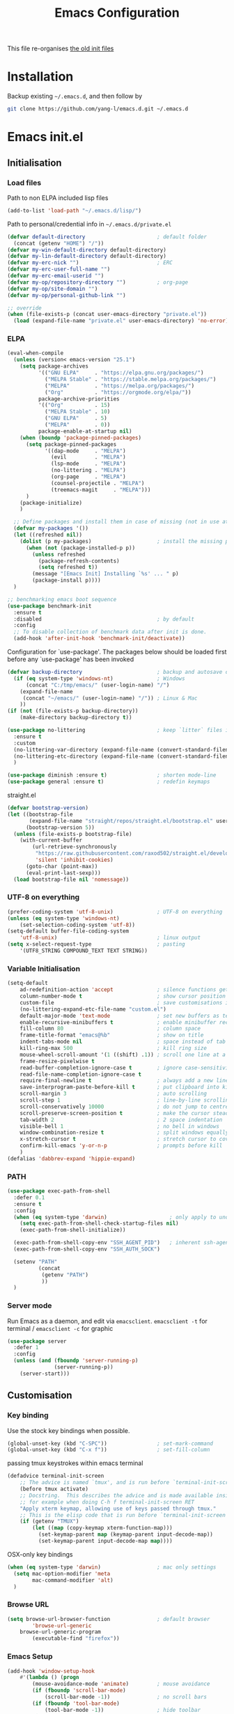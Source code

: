 #+TITLE: Emacs Configuration
#+OPTIONS: toc:2 num:nil

This file re-organises [[https://github.com/yang-l/configurations][the old init files]]

* Installation

Backup existing =~/.emacs.d=, and then follow by

#+BEGIN_SRC bash
git clone https://github.com/yang-l/emacs.d.git ~/.emacs.d
#+END_SRC

* Emacs init.el

** Initialisation

*** Load files

Path to non ELPA included lisp files
#+BEGIN_SRC emacs-lisp
(add-to-list 'load-path "~/.emacs.d/lisp/")
#+END_SRC

Path to personal/credential info in =~/.emacs.d/private.el=
#+BEGIN_SRC emacs-lisp
(defvar default-directory                       ; default folder
  (concat (getenv "HOME") "/"))
(defvar my-win-default-directory default-directory)
(defvar my-lin-default-directory default-directory)
(defvar my-erc-nick "")                         ; ERC
(defvar my-erc-user-full-name "")
(defvar my-erc-email-userid "")
(defvar my-op/repository-directory "")          ; org-page
(defvar my-op/site-domain "")
(defvar my-op/personal-github-link "")

;; override
(when (file-exists-p (concat user-emacs-directory "private.el"))
  (load (expand-file-name "private.el" user-emacs-directory) 'no-error))
#+END_SRC

*** ELPA

#+BEGIN_SRC emacs-lisp
(eval-when-compile
  (unless (version< emacs-version "25.1")
    (setq package-archives
          '(("GNU ELPA"     . "https://elpa.gnu.org/packages/")
            ("MELPA Stable" . "https://stable.melpa.org/packages/")
            ("MELPA"        . "https://melpa.org/packages/")
            ("Org"          . "https://orgmode.org/elpa/"))
          package-archive-priorities
          '(("Org"          . 15)
            ("MELPA Stable" . 10)
            ("GNU ELPA"     . 5)
            ("MELPA"        . 0))
          package-enable-at-startup nil)
    (when (boundp 'package-pinned-packages)
      (setq package-pinned-packages
            '((dap-mode     . "MELPA")
              (evil         . "MELPA")
              (lsp-mode     . "MELPA")
              (no-littering . "MELPA")
              (org-page     . "MELPA")
              (counsel-projectile . "MELPA")
              (treemacs-magit     . "MELPA")))
      )
    (package-initialize)
    )

  ;; Define packages and install them in case of missing (not in use atm and via use-package)
  (defvar my-packages '())
  (let ((refreshed nil))
    (dolist (p my-packages)                     ; install the missing packages
      (when (not (package-installed-p p))
        (unless refreshed
          (package-refresh-contents)
          (setq refreshed t))
        (message "[Emacs Init] Installing `%s' ... " p)
        (package-install p))))
  )

;; benchmarking emacs boot sequence
(use-package benchmark-init
  :ensure t
  :disabled                                     ; by default
  :config
  ;; To disable collection of benchmark data after init is done.
  (add-hook 'after-init-hook 'benchmark-init/deactivate))
#+END_SRC

Configuration for `use-package'. The packages below should be loaded first before any `use-package' has been invoked

#+BEGIN_SRC emacs-lisp
(defvar backup-directory                        ; backup and autosave directory
  (if (eq system-type 'windows-nt)              ; Windows
      (concat "C:/tmp/emacs/" (user-login-name) "/")
    (expand-file-name
     (concat "~/emacs/" (user-login-name) "/")) ; Linux & Mac
    ))
(if (not (file-exists-p backup-directory))
    (make-directory backup-directory t))

(use-package no-littering                       ; keep `litter` files in one location
  :ensure t
  :custom
  (no-littering-var-directory (expand-file-name (convert-standard-filename "cache/var/") backup-directory))
  (no-littering-etc-directory (expand-file-name (convert-standard-filename "cache/etc/") backup-directory))
  )

(use-package diminish :ensure t)                ; shorten mode-line
(use-package general :ensure t)                 ; redefin keymaps
#+END_SRC

straight.el

#+BEGIN_SRC emacs-lisp
(defvar bootstrap-version)
(let ((bootstrap-file
       (expand-file-name "straight/repos/straight.el/bootstrap.el" user-emacs-directory))
      (bootstrap-version 5))
  (unless (file-exists-p bootstrap-file)
    (with-current-buffer
        (url-retrieve-synchronously
         "https://raw.githubusercontent.com/raxod502/straight.el/develop/install.el"
         'silent 'inhibit-cookies)
      (goto-char (point-max))
      (eval-print-last-sexp)))
  (load bootstrap-file nil 'nomessage))
#+END_SRC

*** UTF-8 on everything

#+BEGIN_SRC emacs-lisp
(prefer-coding-system 'utf-8-unix)              ; UTF-8 on everything
(unless (eq system-type 'windows-nt)
    (set-selection-coding-system 'utf-8))
(setq-default buffer-file-coding-system
    'utf-8-unix)                                ; linux output
(setq x-select-request-type                     ; pasting
    '(UTF8_STRING COMPOUND_TEXT TEXT STRING))
#+END_SRC

*** Variable Initialisation

#+BEGIN_SRC emacs-lisp
(setq-default
    ad-redefinition-action 'accept              ; silence functions getting redefined messages
    column-number-mode t                        ; show cursor position
    custom-file                                 ; save customisations into a sibling file
    (no-littering-expand-etc-file-name "custom.el")
    default-major-mode 'text-mode               ; set new buffers as text files
    enable-recursive-minibuffers t              ; enable minibuffer recursive
    fill-column 80                              ; column space
    frame-title-format "emacs@%b"               ; show on title
    indent-tabs-mode nil                        ; space instead of tab
    kill-ring-max 500                           ; kill ring size
    mouse-wheel-scroll-amount '(1 ((shift) .1)) ; scroll one line at a time
    frame-resize-pixelwise t
    read-buffer-completion-ignore-case t        ; ignore case-sensitivity
    read-file-name-completion-ignore-case t
    require-final-newline t                     ; always add a new line at the end of a file
    save-interprogram-paste-before-kill t       ; put clipboard into killringy
    scroll-margin 3                             ; auto scrolling
    scroll-step 1                               ; line-by-line scrolling
    scroll-conservatively 10000                 ; do not jump to centre point in the window
    scroll-preserve-screen-position t           ; make the cursor steady when scrolling
    tab-width 2                                 ; 2 space indentation
    visible-bell 1                              ; no bell in windows
    window-combination-resize t                 ; split windows equally
    x-stretch-cursor t                          ; stretch cursor to cover wide characters
    confirm-kill-emacs 'y-or-n-p                ; prompts before kill
    )
(defalias 'dabbrev-expand 'hippie-expand)
#+END_SRC

*** PATH

#+BEGIN_SRC emacs-lisp
(use-package exec-path-from-shell
  :defer 0.1
  :ensure t
  :config
  (when (eq system-type 'darwin)                    ; only apply to under OSX graphic and console UI
    (setq exec-path-from-shell-check-startup-files nil)
    (exec-path-from-shell-initialize))

  (exec-path-from-shell-copy-env "SSH_AGENT_PID")   ; inherent ssh-agent from system
  (exec-path-from-shell-copy-env "SSH_AUTH_SOCK")

  (setenv "PATH"
          (concat
           (getenv "PATH")
           ))
  )
#+END_SRC

*** Server mode

Run Emacs as a daemon, and edit via =emacsclient=. =emacsclient -t= for terminal / =emacsclient -c= for graphic

#+BEGIN_SRC emacs-lisp
(use-package server
  :defer 1
  :config
  (unless (and (fboundp 'server-running-p)
               (server-running-p))
    (server-start)))
#+END_SRC

** Customisation

*** Key binding

Use the stock key bindings when possible.

#+BEGIN_SRC emacs-lisp
(global-unset-key (kbd "C-SPC"))                ; set-mark-command
(global-unset-key (kbd "C-x f"))                ; set-fill-column
#+END_SRC

passing tmux keystrokes within emacs terminal

#+BEGIN_SRC emacs-lisp
(defadvice terminal-init-screen
    ;; The advice is named `tmux', and is run before `terminal-init-screen' runs.
    (before tmux activate)
    ;; Docstring.  This describes the advice and is made available inside emacs;
    ;; for example when doing C-h f terminal-init-screen RET
    "Apply xterm keymap, allowing use of keys passed through tmux."
    ;; This is the elisp code that is run before `terminal-init-screen'.
    (if (getenv "TMUX")
        (let ((map (copy-keymap xterm-function-map)))
          (set-keymap-parent map (keymap-parent input-decode-map))
          (set-keymap-parent input-decode-map map))))
#+END_SRC

OSX-only key bindings

#+BEGIN_SRC emacs-lisp
(when (eq system-type 'darwin)                  ; mac only settings
  (setq mac-option-modifier 'meta
        mac-command-modifier 'alt)
  )
#+END_SRC

*** Browse URL

#+BEGIN_SRC emacs-lisp
(setq browse-url-browser-function               ; default browser
        'browse-url-generic
    browse-url-generic-program
        (executable-find "firefox"))
#+END_SRC

*** Emacs Setup

#+BEGIN_SRC emacs-lisp
(add-hook 'window-setup-hook
    #'(lambda () (progn
        (mouse-avoidance-mode 'animate)         ; mouse avoidance
        (if (fboundp 'scroll-bar-mode)
            (scroll-bar-mode -1))               ; no scroll bars
        (if (fboundp 'tool-bar-mode)
            (tool-bar-mode -1))                 ; hide toolbar
        (if (fboundp 'tooltip-mode)
            (tooltip-mode -1))
        (when (fboundp                          ; windmove
            'windmove-default-keybindings)
            (windmove-default-keybindings))
        (setq eval-expression-print-length nil  ; do not truncate output in the echo area
              message-log-max 10000             ; increase number of lines in *Messages*
              use-dialog-box nil)               ; disable usage of dialog box, and in echo area instead
    )))
(dolist
    (hook
     (list
      'term-exec-hook
      ))
  (add-hook hook #'redraw-display))             ; force redraw
(add-hook 'window-setup-hook
          #'(lambda ()
            (toggle-frame-fullscreen)           ; fullscreen
            (toggle-frame-maximized))           ; maximised
          t)
(when (daemonp)                                 ; when calling "emacsclient -c -n" under daemon
  (add-hook 'after-make-frame-functions
            #'(lambda (frame)
              (when (display-graphic-p frame)
                (toggle-frame-fullscreen)       ; fullscreen
                (toggle-frame-maximized)        ; maximised
                ))
            ))
(dolist
    (hook
     (list
      'emacs-startup-hook
      'tty-setup-hook
      ))
  (add-hook hook
            #'(lambda ()
              (progn
                (if (fboundp 'menu-bar-mode)
                    (menu-bar-mode -1))         ; hide menu bar
                ))))
; https://blog.d46.us/advanced-emacs-startup/
(add-hook 'emacs-startup-hook
          #'(lambda ()
            (message "Emacs ready in %s with %d garbage collections."
                     (format "%.2f seconds"
                             (float-time
                              (time-subtract after-init-time before-init-time)))
                     gcs-done)))
; https://www.reddit.com/r/emacs/comments/3kqt6e/2_easy_little_known_steps_to_speed_up_emacs_start/
(run-with-idle-timer 2 nil
 #'(lambda ()
     (setq gc-cons-threshold (* 1024 1024 2))   ; reset GC to a reasonable value
     (message "gc-cons-threshold restored to %S"
              gc-cons-threshold)))
; https://emacs.stackexchange.com/questions/32150/how-to-add-a-timestamp-to-each-entry-in-emacs-messages-buffer
(advice-add 'message :before                    ; add timestamp in *Messages* buffer
            #'(lambda (FORMAT-STRING &rest args)
                "Advice to run before `message' that prepends a timestamp to each message."
                (if message-log-max
                    (let ((deactivate-mark nil)
                          (inhibit-read-only t))
                      (with-current-buffer "*Messages*"
                        (goto-char (point-max))
                        (if (not (bolp))
                            (newline))
                        (insert (format-time-string "[%F %T.%3N %:z] ")))))
                ))
#+END_SRC

*** Folder

**** Default folder

#+BEGIN_SRC emacs-lisp
(setq default-directory
    (if (eq system-type 'windows-nt)
        my-win-default-directory                ; Win
    my-lin-default-directory                    ; Linux
    ))
#+END_SRC

**** Emacs backup folder

#+BEGIN_SRC emacs-lisp
(setq backup-directory-alist `((".*" . ,backup-directory)))
(setq auto-save-list-file-prefix backup-directory)
(setq auto-save-file-name-transforms `((".*" ,backup-directory t)))
(setq make-backup-files t                       ; backup of a file the first time it is saved.
      backup-by-copying t                       ; don't clobber symlinks
      version-control t                         ; version numbers for backup files
      delete-old-versions t                     ; delete excess backup files silently
      delete-by-moving-to-trash t
      kept-old-versions 5                       ; oldest versions to keep when a new numbered backup is made (default: 2)
      kept-new-versions 15                      ; newest versions to keep when a new numbered backup is made (default: 2)
      auto-save-default t                       ; auto-save every buffer that visits a file
      auto-save-timeout 20                      ; number of seconds idle time before auto-save (default: 30)
      auto-save-interval 200                    ; number of keystrokes between auto-saves (default: 300)
      vc-make-backup-files t                    ; backup versioned files
      )
; ignore file backups @ http://stackoverflow.com/questions/482256/
(defvar my-backup-ignore-regexps (list "\\.vcf$" "\\.gpg$")
  "*List of filename regexps to not backup")
(defun my-backup-enable-p (name)
  "Filter certain file backups"
  (when (normal-backup-enable-predicate name)
    (let ((backup t))
      (mapc (lambda (re)
              (setq backup (and backup (not (string-match re name)))))
            my-backup-ignore-regexps)
      backup)))
(setq backup-enable-predicate 'my-backup-enable-p)
#+END_SRC

**** Minibuffer backup

savehist - save the minibuffer histories

#+BEGIN_SRC emacs-lisp
(use-package savehist
  :defer 0.5
  :config
  (setq-default savehist-additional-variables '(kill-ring search-ring regexp-search-ring extended-command-history)
                savehist-autosave-interval 60
                history-length 10000
                )
  (savehist-mode 1)
  )
#+END_SRC

**** Create missing parent directories

#+BEGIN_SRC emacs-lisp
(defun create-non-existent-directory ()
  (let ((parent-directory (file-name-directory buffer-file-name)))
    (when (and (not (file-exists-p parent-directory))
               (y-or-n-p (format "Directory `%s' does not exist! Create it?" parent-directory)))
      (make-directory parent-directory t))))
(add-to-list 'find-file-not-found-functions #'create-non-existent-directory)
#+END_SRC

*** Buildin Mode Setting

**** Abbrev Mode

#+BEGIN_SRC emacs-lisp
(use-package abbrev
  :defer 2
  :diminish abbrev-mode
  :config
  (if (file-exists-p abbrev-file-name)
      (quietly-read-abbrev-file))
  )
#+END_SRC

**** Auto-compression                           :EMACS:

Open compressed files on the fly

#+BEGIN_SRC emacs-lisp
(use-package jka-cmpr-hook
  :defer 2
  :hook (window-setup . auto-compression-mode)
  )
#+END_SRC

**** Case

#+BEGIN_SRC emacs-lisp
(cl-loop for fn in '(downcase-region            ; enable commands
                     upcase-region
                     erase-buffer)
        do (put fn 'disabled nil))
#+END_SRC

**** Comint

#+BEGIN_SRC emacs-lisp
(use-package comint
  :defer 2
  :config
  (add-hook 'comint-output-filter-functions
            'comint-watch-for-password-prompt)  ; hide password in shell
  (add-hook 'comint-mode-hook
            (function
             (lambda () (setq comint-scroll-show-maximum-output nil))
             ))
  )
#+END_SRC

**** delsel.el                                  :EMACS:

delete marked text on typing

#+BEGIN_SRC emacs-lisp
(use-package delsel
  :defer 2
  :hook (window-setup . delete-selection-mode)
  )
#+END_SRC

**** Dired                                      :FILE:

#+BEGIN_SRC emacs-lisp
(use-package dired
  :disabled
  :defer t
  :init
  (add-hook 'dired-load-hook
            #'(lambda ()
                "dired mode hook"
                (load "dired-x")
                ;; http://emacswiki.org/emacs/DiredOmitMode
                (setq-default dired-omit-files-p t)
                (setq dired-omit-files
                      (concat dired-omit-files "\\|^\\..+$"))

                ;; http://ann77.emacser.com/Emacs/EmacsDiredExt.html
                ;; 排序功能
                (make-local-variable  'dired-sort-map)
                (setq dired-sort-map (make-sparse-keymap))
                (define-key dired-mode-map "s" dired-sort-map)
                (define-key dired-sort-map "s"
                  '(lambda () "sort by Size"
                     (interactive) (dired-sort-other (concat dired-listing-switches "S"))))
                (define-key dired-sort-map "x"
                  '(lambda () "sort by eXtension"
                     (interactive) (dired-sort-other (concat dired-listing-switches "X"))))
                (define-key dired-sort-map "t"
                  '(lambda () "sort by Time"
                     (interactive) (dired-sort-other (concat dired-listing-switches "t"))))
                (define-key dired-sort-map "n"
                  '(lambda () "sort by Name"
                     (interactive) (dired-sort-other (concat dired-listing-switches ""))))

                ;; http://www.emacswiki.org/emacs/DiredSortDirectoriesFirst
                (defun mydired-sort ()
                  "Sort dired listings with directories first."
                  (save-excursion
                    (let (buffer-read-only)
                      (forward-line 2) ;; beyond dir. header
                      (sort-regexp-fields t "^.*$" "[ ]*." (point) (point-max)))
                    (set-buffer-modified-p nil)))
                (defadvice dired-readin
                    (after dired-after-updating-hook first () activate)
                  "Sort dired listings with directories first before adding marks."
                  (mydired-sort))

                ;; single buffer
                (put 'dired-find-alternate-file 'disabled nil)
                ;; http://www.emacswiki.org/emacs/DiredReuseDirectoryBuffer
                (define-key dired-mode-map (kbd "^")
                  (lambda () (interactive) (find-alternate-file "..")))
                ;; http://ergoemacs.org/emacs/emacs_dired_tips.html
                (define-key dired-mode-map (kbd "<return>")
                  'dired-find-alternate-file)

                ;; copy split windows
                ;; C-o / C-0 o to paste the original filename
                ;; https://appsmth.appspot.com/smth/subject/Emacs/94609
                (setq dired-dwim-target t)

                (setq dired-recursive-deletes 'top          ; recursive delection
                      dired-recursive-copies 'always)       ; recursive copy

                (defadvice shell-command                    ; allow running multiple async commands simultaneously
                    (after shell-in-new-buffer
                           (command &optional output-buffer error-buffer))
                  (when (get-buffer "*Async Shell Command*")
                    (with-current-buffer "*Async Shell Command*"
                      (rename-uniquely))))
                (ad-activate 'shell-command)
                ))
  )
#+END_SRC

**** Ediff                                      :FILE:

Call =ediff= or =ediff3= in Emace for file comparisons

#+BEGIN_SRC emacs-lisp
(use-package ediff
  :defer t
  :init
  (add-hook 'ediff-load-hook
            #'(lambda ()
                "ediff-mode hook"
                ;; http://emacswiki.org/emacs/EdiffMode
                ;; save windows configurations
                (add-hook 'ediff-before-setup-hook
                          (lambda ()
                            (setq ediff-saved-window-configuration (current-window-configuration))))

                (let ((restore-window-configuration
                       (lambda ()
                         (set-window-configuration ediff-saved-window-configuration))))
                  (add-hook 'ediff-quit-hook restore-window-configuration 'append)
                  (add-hook 'ediff-suspend-hook restore-window-configuration 'append))

                ;; horizontal window split
                (setq ediff-split-window-function 'split-window-horizontally)
                (setq ediff-merge-split-window-function 'split-window-vertically)
                (setq ediff-window-setup-function 'ediff-setup-windows-plain)
                ))
  )
#+END_SRC

**** GnuTLS

#+BEGIN_SRC emacs-lisp
(use-package gnutls
  :defer t
  :config
  (setq-default gnutls-verify-error t)          ; check tls/ssl
  (cond
   ((string-equal system-type "darwin")         ; Mac OS X
    (progn
      (add-to-list 'gnutls-trustfiles "/private/etc/ssl/cert.pem")
      )))
  )
#+END_SRC

**** Hideshow                                   :CODEING:

Code folding

#+BEGIN_SRC emacs-lisp
(use-package hideshow
  :defer t
  :diminish hs-minor-mode
  :hook ((prog-mode) . hs-minor-mode)
  )
#+END_SRC

**** HL                                         :EMACS:

Highlight the current line

#+BEGIN_SRC emacs-lisp
(use-package hl-line
  :defer 2
  :hook (window-setup . global-hl-line-mode)
  )
#+END_SRC

**** Imenu

#+BEGIN_SRC emacs-lisp
(use-package imenu
  :defer 2
  :config
  (set-default 'imenu-auto-rescan t)            ; automatic buffer rescan
  )
#+END_SRC

**** Line Numbering

new line number mode since Emacs 26

#+BEGIN_SRC emacs-lisp
(use-package display-line-numbers
  :hook ((prog-mode org-mode text-mode) . display-line-numbers-mode)
  :config
  (setq display-line-numbers-width-start t)
  (set-face-foreground 'line-number "#5c5c5c")
  (set-face-background 'line-number-current-line "#000000")
  (set-face-foreground 'line-number-current-line "#ababab")
  )
#+END_SRC

**** Makefile                                   :PROGRAMMING:

build automation

#+BEGIN_SRC emacs-lisp
(use-package make-mode
  ;; built-in BSDmakefile mode
  :config
  (add-hook 'makefile-bsdmake-mode-hook
            #'(lambda ()
                (setq-local tab-width 4)        ; 4 space indent per tab
                ))
  )
#+END_SRC

**** Markdown                                   :MARKUP_LANGUAGE:

Markup language often for readme

#+BEGIN_SRC emacs-lisp
(use-package markdown-mode
  :config
  (setq markdown-fontify-code-blocks-natively t)
  )
#+END_SRC

**** Narrowing

#+BEGIN_SRC emacs-lisp
(cl-loop for fn in '(narrow-to-defun            ; enable commands
                     narrow-to-page
                     narrow-to-region)
        do (put fn 'disabled nil))
#+END_SRC

**** Shell & Term

***** term

#+BEGIN_SRC emacs-lisp
(use-package term
  :defer t
  :init
  (add-hook 'term-mode-hook
            #'(lambda ()
                "term mode hook"
                (yas-minor-mode -1)
                (setq bidi-paragraph-direction 'left-to-right
                      term-scroll-to-bottom-on-output t)
                (setq-local scroll-margin 0)
                (eval-after-load 'evil-vars '(evil-set-initial-state 'term-mode 'emacs))
                ))
  )
#+END_SRC

***** multi-term

#+BEGIN_SRC emacs-lisp
(use-package multi-term
  :bind ("C-c t m" . (lambda ()
                       "Start a new multi-term"
                       (interactive)
                       (multi-term)
                       (term-send-raw-string ". ~/.bash_profile\nclear\n")
                       ))
  :defer t
  :ensure t
  :config
  (setq multi-term-program "/bin/bash"          ; bash
        multi-term-program-switches "-il"       ; FIXME - this switch does not work with any space characters in it. Set to interactive login shell, which will read "~/.bash_profile" and source the bashrc file
        multi-term-buffer-name "mterm"          ; buffer name
        term-buffer-maximum-size 0              ; keep all buffer
        scroll-margin 0                         ; always make point visible at bottom of the window when auto-scrolling
        multi-term-dedicated-close-back-to-open-buffer-p t
        )
  (add-to-list 'term-bind-key-alist '("M-[" . multi-term-prev))
  (add-to-list 'term-bind-key-alist '("M-]" . multi-term-next))
  (add-to-list 'term-bind-key-alist '("C-c t h" .
                                      (lambda ()
                                        "New terminal to the right"
                                        (interactive)
                                        (split-window-horizontally)
                                        (other-window 1)
                                        (multi-term)
                                        (term-send-raw-string ". ~/.bash_profile\nclear\n")
                                        )))
  (add-to-list 'term-bind-key-alist '("C-c t v" .
                                      (lambda ()
                                        "New terminal to the below"
                                        (interactive)
                                        (split-window-vertically)
                                        (other-window 1)
                                        (multi-term)
                                        (term-send-raw-string ". ~/.bash_profile\nclear\n")
                                        )))
  (add-to-list 'term-bind-key-alist '("C-c t x" .
                                      (lambda ()
                                        "Send C-x in term mode."
                                        (interactive)
                                        (term-send-raw-string "\C-x")
                                        )))
  (add-to-list 'term-bind-key-alist '("C-c t e" .
                                      (lambda ()
                                        "Send escape in term mode."
                                        (interactive)
                                        (term-send-raw-string "\e")
                                        )))
  )
#+END_SRC

**** simple.el                                  :EMACS:

#+BEGIN_SRC emacs-lisp
(use-package simple
  :defer 1
  :diminish visual-line-mode
  :hook ((window-setup . visual-line-mode)      ; soft line warpping
         (window-setup . size-indication-mode)) ; show total buffer size
  )
#+END_SRC

**** Tramp

=M-x tramp-cleanup-all-connections= - flush remote connections

#+BEGIN_SRC emacs-lisp
(use-package tramp
  :defer t
  :config
  (setq tramp-default-method "ssh"              ; faster than the default scp
        tramp-use-ssh-controlmaster-options nil)
  (add-to-list 'tramp-remote-path 'tramp-own-remote-path)
  (tramp-set-completion-function
   "ssh"
   '((tramp-parse-sconfig "~/.ssh/config")
     ))
  (add-to-list 'backup-directory-alist          ; local backup directory for remote files
               (cons tramp-file-name-regexp (expand-file-name backup-directory)))
  )
#+END_SRC

**** uniquify

#+BEGIN_SRC emacs-lisp
(use-package uniquify
  :defer 2
  :config
  (setq uniquify-buffer-name-style 'post-forward)
  )
#+END_SRC

**** view-mode

Buffer readonly mode

#+BEGIN_SRC emacs-lisp
(use-package view
  :bind(:map ctl-x-map
        ("C-q" . view-mode))                    ; replace toggle-read-only with view-mode
  )
#+END_SRC

**** which-func

#+BEGIN_SRC emacs-lisp
(use-package which-func
  :defer 2
  :config
  (which-function-mode)
  (setq which-func-unknown "⊥")
  )
#+END_SRC

**** winner-mode                                :EMACS:

Undo Emacs window changes

#+BEGIN_SRC emacs-lisp
(use-package winner
  :defer 2
  :config
  (winner-mode))
#+END_SRC

**** ZapUpToChar

#+BEGIN_SRC emacs-lisp
(use-package misc
  :bind ("M-z" . zap-up-to-char)
  :commands zap-up-to-char
  )
#+END_SRC

*** Style

**** Font

Emacs GUI font settings

#+BEGIN_SRC emacs-lisp
(when (display-graphic-p)
  (add-hook
   'window-setup-hook
   #'(lambda ()
       (cond
        ((eq system-type 'windows-nt)           ; Win
         (set-face-attribute 'default nil :font "Consolas:antialias=natural" :height 100))
        ((eq system-type 'gnu/linux)            ; Linux
         (cond
          ((find-font (font-spec :name "Terminus"))
           (set-face-attribute 'default nil :font "Terminus" :height 120))
          ((find-font (font-spec :maker "misc"
                                 :family "fixed"
                                 :widthtype "normal"
                                 :pixels "14"
                                 :height "130"
                                 :horiz "75"
                                 :vert "75"
                                 ))             ; fallback to "7x14" bitmap
           ; 7x14 / -misc-fixed-medium-r-normal--14-130-75-75-c-70-iso8859-1
           (set-face-attribute 'default nil :font "7x14"))
          )
         (when (member "WenQuanYi Zen Hei Sharp" (font-family-list))
           (set-fontset-font "fontset-default"  ; 中文字体
                             'han '("WenQuanYi Zen Hei Sharp" . "unicode-bmp"))))
        ((eq system-type 'darwin)               ; macOS
         (set-face-attribute 'default nil :font "Monaco" :height 120))
        (t                                      ; default
         (when (member "Inconsolata" (font-family-list))
           (set-face-attribute 'default nil :font "Inconsolata" :height 120)))
        )
       )))

(when (daemonp)                                 ; for emacsclient -c
  (add-hook 'after-make-frame-functions
            #'(lambda (frame)
                (select-frame frame)
                (cond
                 ((eq system-type 'darwin)      ; macOS
                  (set-face-attribute 'default nil :font "Monaco" :height 120))
                 (t                             ; default
                  (when (member "Inconsolata" (font-family-list))
                    (set-face-attribute 'default nil :font "Inconsolata" :height 120)))
                 )
                )))
#+END_SRC

**** Theme

Spacemacs dark theme

#+BEGIN_SRC emacs-lisp
(add-hook
 'window-setup-hook
 #'(lambda ()
     (use-package spacemacs-common
       :ensure spacemacs-theme
       :init
       (custom-set-variables
        '(spacemacs-theme-custom-colors
          '((border . "#4f4f4f")
            ))
        )
       :config
       (load-theme 'spacemacs-dark t)
       )

     (when (eq system-type 'darwin)             ; mac only
       (when (display-graphic-p)                ; gui only
         (let ((win-sys (window-system)))
           (when (eq win-sys 'ns)               ; emacs ns port
             (setq
              x-colors (ns-list-colors)         ; fix macports emacs-app port bug
              ns-use-thin-smoothing t
              )
             )))

       (when (daemonp)                          ; for emacsclient -c
         (add-hook 'after-make-frame-functions
                   #'(lambda (frame)
                       (select-frame frame)
                       (when (display-graphic-p frame)
                         (let ((win-sys (window-system)))
                           (when (eq win-sys 'ns)           ; emacs ns port
                             (setq
                              x-colors (ns-list-colors)     ; fix macports emacs-app port bug
                              ns-use-thin-smoothing t
                              )
                             ))))
                   ))
       )
     ))
#+END_SRC

**** Transparent

#+BEGIN_SRC emacs-lisp
(set-frame-parameter
    (selected-frame) 'alpha '(98 98))
#+END_SRC

** Development

#+BEGIN_SRC emacs-lisp
(defun modes/prog-mode ()
    "prog-mode hook"
    (setq
        compilation-ask-about-save nil          ; save before compiling
        compilation-always-kill t               ; always kill old compile processes before
                                                ; starting the new one
        compilation-scroll-output 'first-error  ; Automatically scroll to first error
      )
    (goto-address-prog-mode)                    ; highlight URL
    (push '(">=" . ?≥) prettify-symbols-alist)  ; prettify symbols
    (push '("<=" . ?≤) prettify-symbols-alist)
    (push '("delta" . ?Δ) prettify-symbols-alist)
    (prettify-symbols-mode)
    (local-set-key (kbd "RET")
                   'newline-and-indent)

    (defconst intellij-java-style               ; coding style
      '((c-basic-offset . 4)
        (c-comment-only-line-offset . (0 . 0))
        (c-offsets-alist
         .
         ((inline-open . 0)
          (topmost-intro-cont    . +)
          (statement-block-intro . +)
          (knr-argdecl-intro     . +)
          (substatement-open     . +)
          (substatement-label    . +)
          (case-label            . +)
          (label                 . +)
          (statement-case-open   . +)
          (statement-cont        . ++)
          (arglist-intro         . 0)
          (arglist-cont-nonempty . ++)
          (arglist-close         . --)
          (inexpr-class          . 0)
          (access-label          . 0)
          (inher-intro           . ++)
          (inher-cont            . ++)
          (brace-list-intro      . +)
          (func-decl-cont        . ++))))
      "Elasticsearch's Intellij Java Programming Style")
    (c-add-style "intellij" intellij-java-style)
    )
(add-hook 'prog-mode-hook 'modes/prog-mode)
(add-hook 'before-save-hook                     ; remove trailing whitespace
    'delete-trailing-whitespace)
#+END_SRC

*** Git

**** git-gutter

#+BEGIN_SRC emacs-lisp
(use-package git-gutter
  :diminish git-gutter-mode
  :ensure t
  :hook ((web-mode org-mode yaml-mode groovy-mode puppet-mode enh-ruby-mode python-mode) . git-gutter-mode)
  :config
  (custom-set-variables                         ; backend
   '(git-gutter:handled-backends
     (quote (git svn))))
  )
#+END_SRC

**** magit

#+BEGIN_SRC emacs-lisp
(use-package magit
  :ensure t
  :bind (("C-x g" . magit-status))
  :config
  (setq magit-completing-read-function
        (quote magit-builtin-completing-read)
        magit-diff-refine-hunk t                ; highlight changes
        )

  ;; full screen magit-status
  (defadvice magit-status (around magit-fullscreen activate)
    (window-configuration-to-register :magit-fullscreen)
    ad-do-it
    (delete-other-windows))

  (with-eval-after-load 'evil-vars '(evil-set-initial-state 'magit-mode 'emacs))
  )

(use-package autorevert
  :defer t
  :diminish auto-revert-mode
  )
#+END_SRC

*** Web

web-mode

#+BEGIN_SRC emacs-lisp
(use-package web-mode
  :ensure t
  :mode ("\\.html\\'" . web-mode)
  :init
  (setq web-mode-indent-style 4                 ; indentation
        web-mode-code-indent-offset 4
        web-mode-css-indent-offset 2
        web-mode-markup-indent-offset 4
        web-mode-block-padding 4
        web-mode-style-padding 4
        web-mode-script-padding 4
        web-mode-enable-css-colorization t
        )
  :config
  (add-to-list (make-local-variable 'company-backends)
               '(company-css company-nxml))
  )
#+END_SRC

*** Scripting

#+BEGIN_SRC emacs-lisp
(add-hook 'after-save-hook                      ; make shell script executable on save
    'executable-make-buffer-file-executable-if-script-p)
#+END_SRC

**** Emacs Lisp

#+BEGIN_SRC emacs-lisp
(use-package eldoc
  :defer t
  :diminish eldoc-mode
  :hook ((eval-expression-minibuffer-setup prog-mode) . eldoc-mode) ; show eldoc for 'Eval:'
  :init
  (global-eldoc-mode -1)                                            ; ignore eldoc globally
  :config
  (setq eldoc-idle-delay 0.2)
  )

(use-package lisp-mode
  :config
  (add-hook 'emacs-lisp-mode-hook #'eldoc-mode)
  (add-hook 'lisp-interaction-mode-hook #'eldoc-mode)
  )
#+END_SRC

**** Groovy

#+BEGIN_SRC emacs-lisp
(use-package groovy-mode
  :ensure t
  :mode "\\.groovy\\'\\|\\.gradle\\'"
  )
#+END_SRC

*** Infrastructure

**** ansiable

#+BEGIN_SRC emacs-lisp
(use-package ansible
  :defer t
  :diminish ansible
  :ensure t
  :hook (yaml-mode . ansible)
  )
#+END_SRC

**** es-mode

#+BEGIN_SRC emacs-lisp
(use-package es-mode
  :defer t
  :ensure t
  :config
  (setq es-always-pretty-print t)
  )
#+END_SRC

**** js2

#+BEGIN_SRC emacs-lisp
(use-package jinja2-mode :ensure t :mode ("\\.j2" . jinja2-mode))
#+END_SRC

**** json

#+BEGIN_SRC emacs-lisp
(use-package json-mode
  :ensure t
  :mode (("\\.json\\'"      . json-mode)
         ("\\.json.erb\\'"  . json-mode))
  )
#+END_SRC

**** puppet-mode

#+BEGIN_SRC emacs-lisp
(use-package puppet-mode :ensure t :mode ("\\.pp$" . puppet-mode))
#+END_SRC

**** restclient

Explore and test HTTP REST webservices

#+BEGIN_SRC emacs-lisp
(use-package restclient
  :ensure t
  :mode ("\\.\\(http\\|https\\|rest\\)$" . restclient-mode)
  :config
  (defun restclient-ignore-ssl ()
    "Ignore SSL verification. Identical to 'curl -k'"
    (interactive)
    (custom-reevaluate-setting 'gnutls-verify-error)
    (make-local-variable 'gnutls-verify-error)
    (setq gnutls-verify-error nil)
    )
  )
#+END_SRC

**** terraform

#+BEGIN_SRC emacs-lisp
(use-package terraform-mode
  :defer t
  :ensure t
  :config (setq terraform-indent-level 2)
  )
#+END_SRC

**** yaml

#+BEGIN_SRC emacs-lisp
(use-package yaml-mode
  :ensure t
  :mode (("\\.ya?ml$"       . yaml-mode)
         ("\\.ya?ml.erb\\'" . yaml-mode))
  )
#+END_SRC

*** DB

#+BEGIN_SRC emacs-lisp
(add-hook 'sql-interactive-mode-hook
          (lambda ()
            (toggle-truncate-lines t)))         ; no line wrap when working on DB
#+END_SRC

*** C/C++

#+BEGIN_SRC emacs-lisp
(defun modes/c-mode ()
  "c/c++ mode hook"
  (progn
    (setq gdb-many-windows t)                   ; gdb

    (local-set-key (kbd "C-c -")                ; fold tag
                   'senator-fold-tag)
    (local-set-key (kbd "C-c +")
                   'senator-unfold-tag)

    (add-to-list (make-local-variable 'company-backends)
                 '(company-gtags company-semantic))
    ))

(dolist
    (hook
     (list
      'c-mode-hook
      'c++-mode-hook
      ))
  (add-hook hook #'modes/c-mode))
#+END_SRC

*** Programming / Scripting

**** Shared Functions

Helper function to create a Python virtualenv used for LSP servers

#+BEGIN_SRC emacs-lisp
(dolist
    (mode-hook
     '(dockerfile-mode-hook
       js2-mode-hook
       python-mode-hook
       sh-mode-hook))
  (add-hook mode-hook
    #'(lambda ()
        (defun create-virtualenv (virtualenv-folder setup-cmd python-version requirement-file &optional version install-packages)
          "Create a python pip based virtualenv and install packages based on the supplied requirement file"
          (use-package pyvenv
            :ensure t
            :init
            (defvar python-virtualenv-directory (concat backup-directory virtualenv-folder))
            (if (not (file-exists-p python-virtualenv-directory))
                (progn
                  (make-directory python-virtualenv-directory t)
                  (shell-command
                   (concat
                    "bash" " "
                    (expand-file-name (concat user-emacs-directory setup-cmd)) " "
                    (expand-file-name (concat python-virtualenv-directory)) " "
                    python-version " "
                    (expand-file-name (concat user-emacs-directory requirement-file))
                    (when version (concat " " version))
                    (when install-packages (concat " " install-packages))
                    ))
                  ))
            (pyvenv-activate python-virtualenv-directory)
            (pyvenv-tracking-mode t)
            ))
        )))
#+END_SRC

**** LSP

Language Server Protocol

#+BEGIN_SRC emacs-lisp
(dolist
    (mode-hook
     '(enh-ruby-mode-hook
       dockerfile-mode-hook
       go-mode-hook
       java-mode-hook
       js2-mode-hook
       powershell-mode-hook
       python-mode-hook
       sh-mode-hook))
  (add-hook mode-hook
    #'(lambda ()
        (use-package lsp-mode
          :commands lsp
          :ensure t
          :general
          (:states '(normal insert emacs)
           :keymaps 'lsp-mode-map
           :prefix ","
           :non-normal-prefix "C-x ,"
           "lsrn" 'lsp-rename
           "lsfb" 'lsp-format-buffer
           "lsoi" 'lsp-organize-imports
           "lsgi" 'lsp-goto-implementation
           "lsgd" 'lsp-goto-type-definition
           "lssh" 'lsp-symbol-highlight
           "lshi" 'helm-imenu
           "lsfd" 'lsp-find-definition
           "lsfr" 'lsp-find-references
           )
          :custom
          (lsp-auto-guess-root t)
          (lsp-document-sync-method 'incremental)
          (lsp-prefer-flymake nil)
          (lsp-response-timeout 5)
          )

        (use-package lsp-ui
          :after lsp-mode yasnippet
          :commands lsp-ui-mode
          :ensure t
          :bind (:map lsp-ui-mode-map
                 ([remap xref-find-definitions] . lsp-ui-peek-find-definitions)
                 ([remap xref-find-references]  . lsp-ui-peek-find-references))
          :hook
          ((lsp-mode . lsp-ui-mode))
          :general
          (:states '(normal insert emacs)
           :keymaps 'lsp-ui-mode-map
           :prefix ","
           :non-normal-prefix "C-x ,"
           "lspr" 'lsp-ui-peek-find-references
           "lspd" 'lsp-ui-peek-find-definitions
           "lspi" 'lsp-ui-peek-find-implementation
           "lsui" 'lsp-ui-imenu
           )
          :custom
          (lsp-ui-doc-delay 0.5)
          (lsp-ui-doc-include-signature t)
          (lsp-ui-doc-position 'bottom)
          (lsp-ui-sideline-ignore-duplicate t)
          (lsp-ui-flycheck-enable t)
          (lsp-ui-flycheck-list-position 'right)
          (lsp-ui-flycheck-live-reporting nil)
          :config
          (yas-minor-mode)                      ; yasnippet
          )

        (use-package lsp-ui-flycheck
          :after lsp-ui
          :commands lsp-ui-flycheck-enable
          :config
          (add-hook 'lsp-after-open-hook #'(lambda () (lsp-ui-flycheck-enable 1)))
          )

        (use-package lsp-ui-imenu
          :after lsp-ui
          :commands lsp-ui-imenu-enable
          :custom
          (lsp-ui-imenu-enable t)
          )

        (use-package company-lsp
          :after lsp-mode company
          :commands company-lsp
          :ensure t
          :custom
          (company-lsp-async t)
          (company-lsp-cache-candidates nil)
          :config
          ;; https://emacs-china.org/t/tabnine/9988/39
          (defun company//sort-by-tabnine (candidates)
            "The first two candidates will be from company-lsp, the following two
candidates will be from company-tabnine, others keeping their own origin order."
            (if (or (functionp company-backend)
                    (not (and (listp company-backend) (memq 'company-tabnine company-backend))))
                candidates
              (let ((candidates-table (make-hash-table :test #'equal))
                    candidates-1
                    candidates-2)
                (dolist (candidate candidates)
                  (if (eq (get-text-property 0 'company-backend candidate)
                          'company-tabnine)
                      (unless (gethash candidate candidates-table)
                        (push candidate candidates-2))
                    (push candidate candidates-1)
                    (puthash candidate t candidates-table)))
                (setq candidates-1 (nreverse candidates-1))
                (setq candidates-2 (nreverse candidates-2))
                (nconc (seq-take candidates-1 2)
                       (seq-take candidates-2 2)
                       (seq-drop candidates-1 2)
                       (seq-drop candidates-2 2)))))
          (add-to-list (make-local-variable 'company-transformers) 'company//sort-by-tabnine)
          (make-local-variable 'company-backends)
          (setq company-backends (delete 'company-tabnine company-backends))
          (setq company-backends (delete 'company-lsp company-backends))
          (add-to-list 'company-backends '(company-lsp :with company-tabnine :separate))
          )

        (use-package helm-lsp
          :commands helm-lsp-workspace-symbol
          :ensure t
          :config
          (defun helm-lsp-workspace-symbol-at-point ()
            (interactive)
            (let ((current-prefix-arg t))
              (call-interactively #'helm-lsp-workspace-symbol)))

          (defun helm-lsp-global-workspace-symbol-at-point ()
            (interactive)
            (let ((current-prefix-arg t))
              (call-interactively #'helm-lsp-global-workspace-symbol)))
          )

        (use-package lsp-treemacs
          :commands lsp-treemacs-errors-list
          :ensure t
          :general
          (:states '(normal insert emacs)
           :keymaps 'lsp-mode-map
           :prefix ","
           :non-normal-prefix "C-x ,"
           "lstr" 'lsp-treemacs-errors-list
           )
          )

        (use-package dap-mode :ensure t :defer t)
        ))
  )
#+END_SRC

**** Bash

#+BEGIN_SRC emacs-lisp
(use-package sh-script
  :mode (("\\.*bashrc$"      . sh-mode)
         ("\\.*bash_profile" . sh-mode))
  :config
  (add-hook 'sh-mode-hook
    #'(lambda ()
        (setq-default sh-basic-offset 2
                      sh-indentation 2
                      sh-indent-comment t)

        ; node-gyp - only working under python 2.x
        ; tree-sitter - not working under node v12
        ; Fixing OSX/ndoe "Operation not permitted" - add 'node' under "Security & Privacy"
        ;; -> http://osxdaily.com/2018/10/09/fix-operation-not-permitted-terminal-error-macos/
        (create-virtualenv "venv-lsp-bash/"     ; bash lsp
                           "bin/venv-nodejs-npm.sh"
                           "python"
                           "bin/nodejs-pip-requirements.txt"
                           "11.15.0"
                           "bash-language-server")

        (require 'lsp-clients)
        (lsp)

        (when (eq 1 (point-max))                ; new file template
          (insert
           "#!/usr/bin/env bash\n"
           "\n"
           "set -Eeuxo pipefail\n"
           "\n"
           "err() {\n"
           "    echo \"errexit with status [$?] at line $(caller)\" >&2\n"
           "    awk 'NR>L-5 && NR<L+3 { printf \"%-5d%3s%s\\n\",NR,(NR==L?\">> \":\"\"),$0 }' L=$1 $0\n"
           "}\n"
           "trap 'err $LINENO' ERR\n"
           ))
        ) t)
  )
#+END_SRC

**** Dockerfile

#+BEGIN_SRC emacs-lisp
(use-package dockerfile-mode
  :defer t
  :ensure t
  :config
  (add-hook 'dockerfile-mode-hook
    #'(lambda ()
        (create-virtualenv "venv-lsp-dockerfile/"   ; lsp venv folder
                           "bin/venv-nodejs-npm.sh"
                           "python3"
                           "bin/nodejs-pip-requirements.txt"
                           "12.7.0"
                           "dockerfile-language-server-nodejs")

        (require 'lsp-mode)                     ; LSP
        (lsp-register-client
         (make-lsp-client :new-connection (lsp-stdio-connection '("docker-langserver" "--stdio"))
                          :major-modes '(dockerfile-mode)
                          :priority -1
                          :server-id 'dockerfile-ls))
        (add-to-list 'lsp-language-id-configuration '(dockerfile-mode . "dockerfile-mode"))
        (lsp)
        ) t)
  )
#+END_SRC

**** Go

#+BEGIN_SRC emacs-lisp
(use-package go-mode
  :ensure t
  :defer t
  :if (executable-find "go")
  :config
  (add-hook 'go-mode-hook
    #'(lambda ()
        (add-hook 'before-save-hook 'gofmt-before-save)     ; Gofmt format
        (setq indent-tabs-mode 1                            ; default to TAB as specified in Go spec
              tab-width 4)                                  ; show tab as 4 space width

        ;; Go LSP
        (defvar go-langserver-directory (concat backup-directory "venv-lsp-go"))
        (if (not (file-exists-p go-langserver-directory))
            (progn
              (make-directory go-langserver-directory t)    ; create go-langserver directory
              (when (executable-find "go")
                (shell-command                              ; install go-language lsp
                 (concat
                  "GOPATH=" (expand-file-name go-langserver-directory) " go get -u golang.org/x/tools/cmd/gopls"))
                (shell-command                              ; install godoctor
                 (concat
                  "GOPATH=" (expand-file-name go-langserver-directory) " go get -u github.com/godoctor/godoctor"))
                )
              ))

        ; set go-langserver PATH
        (setq exec-path (append (list (concat (expand-file-name go-langserver-directory) "/bin/")) exec-path))
        (setenv "PATH" (concat (expand-file-name go-langserver-directory) "/bin/:" (getenv "PATH")))
        (setenv "GOPATH" (expand-file-name go-langserver-directory))

        (require 'lsp-go)
        (lsp)
        ) t)

  (use-package godoctor :ensure t)                          ; godoctor - golang refactor

  (use-package gotest
    :bind (:map go-mode-map
           ("C-x x f" . go-test-current-file)
           ("C-x x t" . go-test-current-test)
           ("C-x x x" . go-run))
    :commands (go-test-current-file go-test-current-test go-run)
    :ensure t
    :general (
      :states '(normal insert emacs)
      :keymaps 'go-mode-map
      :prefix ","
      :non-normal-prefix "C-x ,"
      "cgf" 'go-test-current-file
      "cgt" 'go-test-current-test
      "cgx" 'go-run)
    )
  )
#+END_SRC

**** Java

#+BEGIN_SRC emacs-lisp
(defun modes/java-mode ()
  "java mode hook"
  (progn
    (c-set-style "intellij" t)                  ; code style
    (setq c-basic-offset 2)

    (use-package lsp-java :ensure t)            ; Java LSP
                                                ; check on github on how to install the server
    ; set workspace
    (setq lsp-java-workspace-dir (expand-file-name (concat backup-directory "jdt-workspace/"))
          lsp-java-workspace-cache-dir (expand-file-name (concat lsp-java-workspace-dir ".cache/"))
          lsp-java--workspace-folders
            (list
             ((lambda ()
                (let ((root_dir (locate-dominating-file (expand-file-name (file-name-directory buffer-file-name)) "pom.xml")))
                  (if root_dir
                      (expand-file-name root_dir)
                    (expand-file-name (file-name-directory buffer-file-name))))
                ))
             ))

    (setq lsp-inhibit-message t
          lsp-ui-sideline-update-mode 'point)

    (lsp-java-enable)                           ; make this one the last step
    ))
(add-hook 'java-mode-hook #'modes/java-mode t)
#+END_SRC

**** JavaScript

#+BEGIN_SRC emacs-lisp
(use-package js2-mode
  :ensure t
  :interpreter ("node" . js2-mode)
  :mode (("\\.js\\'" . js2-mode))
  :config
  (add-hook 'js2-mode-hook
    #'(lambda ()
        (setq js2-basic-offset 2
              js2-bounce-indent-p t
              js2-strict-missing-semi-warning nil
              js2-concat-multiline-strings nil
              js2-include-node-externs t
              js2-skip-preprocessor-directives t
              js2-strict-inconsistent-return-warning nil)

        (create-virtualenv "venv-lsp-js/"       ; js lsp venv folder
                           "bin/venv-nodejs-npm.sh"
                           "python3"
                           "bin/nodejs-pip-requirements.txt"
                           "12.7.0"
                           "typescript-language-server,typescript")

        (require 'lsp-clients)
        (lsp)
        ) t)
  )
#+END_SRC

**** Powershell

#+BEGIN_SRC emacs-lisp
(use-package powershell
  :defer t
  :ensure t
  :config
  (use-package lsp-pwsh
    :defer t
    :if (executable-find "pwsh")
    :straight (lsp-pwsh
               :host github
               :repo "kiennq/lsp-powershell")
    :init
    (setq lsp-pwsh-dir (expand-file-name "lsp-pwsh/.extension/pwsh/PowerShellEditorServices" no-littering-var-directory))
    (setq lsp-pwsh-cache-dir (expand-file-name "lsp-pwsh/.lsp-pwsh" no-littering-var-directory))
    :hook (powershell-mode . (lambda ()
                               (require 'lsp-pwsh)
                               (lsp)))
    ))
#+END_SRC

**** Python

#+BEGIN_SRC emacs-lisp
(use-package python
  :if (executable-find "python3")
  :interpreter ("python" . python-mode)
  :mode (("\\.py\\'" . python-mode)
         ("\\.wsgi$" . python-mode))
  :config
  (add-hook 'python-mode-hook
    #'(lambda ()
        (setq python-indent-offset 4)           ; tab space

        (create-virtualenv "venv-lsp-python3/"  ; create virtualenv
                           "bin/venv-python3.sh"
                           "python3"
                           "bin/python3-pip-requirements.txt")

        (require 'lsp-pyls)                     ; LSP
        (setq lsp-clients-python-library-directories
              (list
               (expand-file-name (concat backup-directory "venv-lsp-python3/"))))
        (setq flycheck-python-pylint-executable
              (expand-file-name (concat backup-directory "venv-lsp-python3/bin/pylint")))
        (unless (file-exists-p (concat backup-directory "venv-lsp-python3/etc/pylintrc"))
          (shell-command
           (concat
            "pylint --generate-rcfile > "
            (concat backup-directory "venv-lsp-python3/etc/pylintrc")
            )))
        (setq flycheck-pylintrc (concat backup-directory "venv-lsp-python3/etc/pylintrc"))
        (lsp)
        (require 'dap-python)                   ; lsp debugger
        (setq dap-python-executable (expand-file-name (convert-standard-filename "venv-lsp-python3/bin/python") backup-directory))

        (when (executable-find "jupyter")       ; use jupyter via C-c C-p
          (setq python-shell-interpreter "jupyter"
                python-shell-interpreter-args "console --simple-prompt"
                python-shell-prompt-detect-failure-warning nil)
          (add-to-list 'python-shell-completion-native-disabled-interpreters
                       "jupyter")
          )

        (when (eq 1 (point-max))                ; new file template
          (insert
           "#!/usr/bin/env python3\n"
           "\n\n"
           "def main():\n"
           "    pass\n"
           "\n\n"
           "if __name__ == \"__main__\":\n"
           "    main()\n"
           ))

        ;; from https://github.com/syl20bnr/spacemacs/blob/master/layers/%2Blang/python/funcs.el
        (defun python-remove-unused-imports ()
          "Use Autoflake to remove unused function
autoflake --remove-all-unused-imports -i unused_imports.py"
          (interactive)
          (if (executable-find "autoflake")
              (progn
                (shell-command (format "autoflake --remove-all-unused-imports -i %s"
                                       (shell-quote-argument (buffer-file-name))))
                (revert-buffer t t t))
            (message "Error: Cannot find autoflake executable.")))
        (local-set-key (kbd "A-M-f") #'(lambda ()
                                         (interactive)
                                         (lsp-format-buffer)                ; built-in lsp-mode formatting
                                         (save-buffer)                      ; work on file only, and need to save the file first
                                         (python-remove-unused-imports))    ; remove unused imports via external cmd
                       )

        ;; from https://github.com/syl20bnr/spacemacs/blob/master/layers/%2Blang/python/funcs.el
        (defun python-toggle-breakpoint ()      ; toggle python breakpoint
          "Add a break point, highlight it."
          (interactive)
          (let ((trace (cond ((executable-find "wdb") "import wdb; wdb.set_trace()")
                             ((executable-find "ipdb") "import ipdb; ipdb.set_trace()")
                             ((executable-find "pudb") "import pudb; pudb.set_trace()")
                             ((executable-find "ipdb3") "import ipdb; ipdb.set_trace()")
                             ((executable-find "pudb3") "import pudb; pudb.set_trace()")
                             (t "import pdb; pdb.set_trace()")))
                (line (thing-at-point 'line)))
            (if (and line (string-match trace line))
                (kill-whole-line)
              (progn
                (back-to-indentation)
                (insert trace)
                (insert "\n")
                (python-indent-line)))))
        (local-set-key (kbd "<f9>") #'python-toggle-breakpoint) ; insert breakpoint
        ) t)
  )
#+END_SRC

**** Ruby

#+BEGIN_SRC emacs-lisp
(use-package enh-ruby-mode
  :ensure t
  :mode
  (("\\.rb\\'"       . enh-ruby-mode)
   ("\\.rake\\'"     . enh-ruby-mode)
   ("Rakefile\\'"    . enh-ruby-mode)
   ("\\.gemspec\\'"  . enh-ruby-mode)
   ("\\.ru\\'"       . enh-ruby-mode)
   ("Gemfile\\'"     . enh-ruby-mode)
   ("Cheffile\\'"    . enh-ruby-mode)
   ("Vagrantfile\\'" . enh-ruby-mode))
  :config
  (setq enh-ruby-add-encoding-comment-on-save nil
        rspec-compilation-buffer-name "*rspec-compilation*"
        rspec-use-opts-file-when-available nil
        rspec-use-rake-when-possible nil
        ruby-insert-encoding-magic-comment nil)

  (add-hook 'enh-ruby-mode-hook                         ; LSP
            #'(lambda ()
                (defvar ruby-workspace-directory        ; ruby language server
                  (expand-file-name (concat backup-directory "venv-lsp-ruby/")))
                (defvar ruby-version "2.6.3")           ; ruby version
                (if (not (file-exists-p ruby-workspace-directory))
                    (progn
                      (make-directory
                       ruby-workspace-directory t)      ; create a directory for ruby lsp server
                      (when (executable-find "rbenv")
                        (append-to-file ruby-version    ; define ruby version in the workspace directory
                                        nil
                                        (expand-file-name (concat ruby-workspace-directory ".ruby-version")))
                        (copy-file                      ; create Gemfile for ruby lsp
                         (expand-file-name (concat user-emacs-directory "bin/Gemfile.rubylsp.template"))
                         (expand-file-name (concat ruby-workspace-directory "Gemfile")) )
                        (shell-command                  ; install ruby lsp
                         (concat "rbenv install -s " ruby-version " && cd " (expand-file-name ruby-workspace-directory) " && rbenv exec gem install bundle && rbenv exec bundle install --path vendor/bundle/ && rbenv exec bundle exec solargraph download-core"))
                        )
                      )
                  )

                (setq exec-path (append (list (concat (expand-file-name "~/.rbenv/versions/") ruby-version "/bin/")) exec-path))
                (setenv "PATH" (concat (expand-file-name "~/.rbenv/versions/") ruby-version "/bin/:" (getenv "PATH")))
                (setenv "BUNDLE_GEMFILE" (concat (expand-file-name ruby-workspace-directory) "Gemfile"))

                (require 'lsp-solargraph)               ; LSP
                (lsp-register-client                    ; using rbenv/bundle instead to start ls
                 (make-lsp-client :new-connection (lsp-stdio-connection '("rbenv" "exec" "bundle" "exec" "solargraph" "stdio"))
                                  :major-modes '(ruby-mode enh-ruby-mode)
                                  :priority 0
                                  :multi-root t
                                  :server-id 'ruby-ls
                                  :initialized-fn (lambda (workspace)
                                                    (with-lsp-workspace workspace
                                                      (lsp--set-configuration
                                                       (lsp-configuration-section "solargraph"))))))
                (lsp)
                ) t)

  (use-package inf-ruby
    :after enh-ruby-mode
    :ensure t
    :hook (compilation-filter . inf-ruby-auto-enter)
    )

  (use-package rspec-mode
    :after enh-ruby-mode
    :diminish rspec-mode
    :ensure t
    :hook (enh-ruby-mode . rspec-mode)
    )
  )
#+END_SRC

** Mode Setting

*** avy

Char-based jumping

#+BEGIN_SRC emacs-lisp
(use-package avy
  :bind (([remap goto-char] . avy-goto-char-2))
  :commands avy-goto-char-2
  :ensure t
  )
#+END_SRC

*** bm                                          :BOOKMARK:

Visible bookmarks

#+BEGIN_SRC emacs-lisp
(use-package bm
  :defer 2
  :ensure t
  :init
  (setq bm-restore-repository-on-load t)        ; restore on load
  :config
  (setq bm-cycle-all-buffers t)                 ; cycle through bookmarks in all open buffers
  (setq-default bm-buffer-persistence t)        ; save/load/restore bookmarks
  (add-hook' after-init-hook #'bm-repository-load)
  (add-hook 'find-file-hooks #'bm-buffer-restore)
  (add-hook 'kill-buffer-hook #'bm-buffer-save)
  (add-hook 'kill-emacs-hook #'(lambda nil
                                 (bm-buffer-save-all)
                                 (bm-repository-save)))
  (add-hook 'after-save-hook #'bm-buffer-save)
  (add-hook 'find-file-hooks   #'bm-buffer-restore)
  (add-hook 'after-revert-hook #'bm-buffer-restore)
  )
#+END_SRC

*** company

#+BEGIN_SRC emacs-lisp
(use-package company
  :bind (([remap hippie-expand] . company-complete)
         :map company-mode-map
         ([remap indent-for-tab-command] . company-indent-or-complete-common))
  :diminish company-mode
  :ensure t
  :hook ((prog-mode) . company-mode)
  :config
  (setq-default
       company-backends                         ; default backends
         '(company-yasnippet
           (company-dabbrev-code
            company-ispell)
           (company-capf
            company-files                       ; files & directory
            company-keywords)                   ; keywords
           (company-abbrev
            company-dabbrev))
       company-frontends
         '(company-tng-frontend
           company-pseudo-tooltip-frontend
           company-echo-metadata-frontend)
       company-global-modes '(not eshell-mode)
       company-idle-delay 0.07                  ; delay before autocompletion popup shows
       company-minimum-prefix-length 2
       company-tooltip-align-annotations t
       company-tooltip-limit 10                 ; popup window size
       company-tooltip-flip-when-above   t      ; flip the popup menu when near the bottom of windows
       company-selection-wrap-around t          ; loop over candidates
       company-show-numbers t                   ; show number
       company-begin-commands
         '(self-insert-command)                 ; start autocompletion only after typing
       company-dabbrev-downcase nil             ; do not change case in dabbrev
       company-dabbrev-ignore-case t
       company-dabbrev-other-buffers t
       company-transformers '(company-sort-by-occurrence)
       )
  )

(use-package company-tabnine
  :after company
  :commands company-tabnine
  :ensure t
  :init
  (push 'company-tabnine company-backends)
  :config
  (setq company-tabnine-max-num-results 3)
  ;; https://emacs-china.org/t/tabnine/9988/50
  (defadvice company-echo-show (around disable-tabnine-upgrade-message activate)
    (let ((company-message-func (ad-get-arg 0)))
      (when (and company-message-func
                 (stringp (funcall company-message-func)))
        (unless (string-match "The free version of TabNine only indexes up to" (funcall company-message-func))
          ad-do-it))))
  )
#+END_SRC

*** drag-stuff                                  :EDIT:

moving word/line/region around

#+BEGIN_SRC emacs-lisp
(use-package drag-stuff
  :defer 2
  :diminish drag-stuff-mode
  :ensure t
  :hook ((prog-mode org-mode text-mode) . drag-stuff-mode)
  :config
  (setq drag-stuff-modifier 'alt)               ; alt-up/down/left/rigth key bindings
  (drag-stuff-define-keys)
  )
#+END_SRC

*** dumb-jump                                   :CODING:

simple implementation of jumping to definition/source

#+BEGIN_SRC emacs-lisp
(use-package dumb-jump
  :ensure t
  :diminish dumb-jump-mode
  :hook (prog-mode . dumb-jump-mode)
  )
#+END_SRC

*** erc                                         :IRC:

#+BEGIN_SRC emacs-lisp
(autoload 'define-erc-response-handler "erc-backend" nil t)
(with-eval-after-load `erc
  (progn
    (setq erc-server  "irc.freenode.net"        ; default to freenode.net
          erc-port    "6697"
          erc-nick my-erc-nick
          erc-user-full-name my-erc-user-full-name
          erc-email-userid my-erc-email-userid
          erc-hide-list                         ; hide unwanted messages
          '("JOIN" "PART" "QUIT")
          erc-interpret-mirc-color t            ; color highlighting
          erc-rename-buffers t                  ; Rename buffers to the current network name instead of SERVER:PORT
          erc-server-coding-system              ; always utf-8
          '(utf-8 . utf-8)
          erc-log-mode t                        ; enable logging
          erc-generate-log-file-name-function
          (quote erc-generate-log-file-name-with-date)
          erc-hide-timestamps t                 ; hide logging timestamp when chatting
          erc-log-channels-directory            ; directory
          (concat backup-directory "erc.logs/")
          erc-log-insert-log-on-open nil        ; ignore previous messages
          erc-log-file-coding-system 'utf-8-unix
          erc-button-url-regexp                 ; Button URL
            "\\([-a-zA-Z0-9_=!?#$@~`%&*+\\/:;,]+\\.\\)+[-a-zA-Z0-9_=!?#$@~`%&*+\\/:;,]*[-a-zA-Z0-9\\/]"
          erc-prompt (lambda () (concat "[" (buffer-name) "]"))
          erc-auto-discard-away t               ; autoaway
          erc-autoaway-idle-seconds 600
          erc-autoaway-use-emacs-idle t
          erc-query-display 'buffer             ; open query in the current window
          )
    (erc-log-mode)
    (erc-truncate-mode +1)                      ; truncate long irc buffers
    (require 'erc-sasl)                         ; sasl
    (add-to-list 'erc-sasl-server-regexp-list "irc\\.freenode\\.net")

    ;; for erc-sasl
    (defun erc-login ()
      "Perform user authentication at the IRC server."
      (erc-log (format "login: nick: %s, user: %s %s %s :%s"
                       (erc-current-nick)
                       (user-login-name)
                       (or erc-system-name (system-name))
                       erc-session-server
                       erc-session-user-full-name))
      (if erc-session-password
          (erc-server-send (format "PASS %s" erc-session-password))
        (message "Logging in without password"))
      (when (and (featurep 'erc-sasl) (erc-sasl-use-sasl-p))
        (erc-server-send "CAP REQ :sasl"))
      (erc-server-send (format "NICK %s" (erc-current-nick)))
      (erc-server-send
       (format "USER %s %s %s :%s"
               (if erc-anonymous-login erc-email-userid (user-login-name))
               "0" "*"
               erc-session-user-full-name))
      (erc-update-mode-line))
    ))
#+END_SRC

*** evil

vi layer for Emacs

#+BEGIN_SRC emacs-lisp
(use-package evil
  :ensure t
  :general ("C-z" 'evil-exit-emacs-state)
  :init
  (setq evil-search-module 'evil-search
        evil-split-window-below t
        evil-vsplit-window-right t)
  :config
  (evil-mode)
  (setq evil-default-state 'emacs)              ; default to emacs

  (use-package evil-nerd-commenter
    :defer t
    :ensure t
    :general (
      :states '(normal insert emacs)
      :keymaps 'override
      :prefix ","
      :non-normal-prefix "C-x ,"
      "ncl" 'evilnc-comment-or-uncomment-lines
      "nct" 'evilnc-quick-comment-or-uncomment-to-the-line
      "ncy" 'evilnc-copy-and-comment-lines
      "ncp" 'evilnc-comment-or-uncomment-paragraphs
      "ncr" 'comment-or-uncomment-region
      "nci" 'evilnc-toggle-invert-comment-line-by-line
      "nco" 'evilnc-comment-operator
      "ncc" 'evilnc-copy-and-comment-operator)
    :config
    (evilnc-default-hotkeys t)                  ; enable recommended key bindings under non-evil (Emacs) mode only
    )

  (use-package evil-surround
    :defer t
    :ensure t
    :config (global-evil-surround-mode)
    )
  )
#+END_SRC

*** elfeed                                      :RSS_FEED:

#+BEGIN_SRC emacs-lisp
(use-package elfeed
  :bind ("C-x w" . elfeed)
  :ensure t
  :init (setf url-queue-timeout 30)
  :config
  (setq my-elfeed-timer                         ; 1hr update timer
        (run-at-time t (* 60 60) #'elfeed-update)
        elfeed-feeds
        '(("http://www.reddit.com/r/devops/.rss" devops reddit)
          ("http://feeds.dzone.com/devops" devops dzone)
          ("https://www.infoq.com/feed/devops/news" devops infoq)
          ("http://www.reddit.com/r/emacs/.rss" emacs reddit)
          )
        )
  )
#+END_SRC

*** expand-region                               :EDIT:

#+BEGIN_SRC emacs-lisp
(use-package expand-region
  :bind ("C-=" . er/expand-region)
  :commands er/expand-region
  :ensure t
  )
#+END_SRC

*** flycheck

#+BEGIN_SRC emacs-lisp
(use-package flycheck
  :diminish flycheck-mode
  :ensure t
  :hook (prog-mode . flycheck-mode)
  :config
  (setq flycheck-check-syntax-automatically
        '(new-line
          idle-change
          save)
        flycheck-idle-change-delay
        (if flycheck-current-errors 0.5 15.0)
        )
  (flymake-mode -1)                             ; disable flymake
  )
#+END_SRC

*** highlight-indent-guides                     :EDIT:

#+BEGIN_SRC emacs-lisp
(use-package highlight-indent-guides
  :diminish highlight-indent-guides-mode
  :ensure t
  :hook ((prog-mode org-mode) . highlight-indent-guides-mode)
  :config
  (setq highlight-indent-guides-auto-enabled nil)
  (set-face-foreground 'highlight-indent-guides-character-face "lightslategrey")
  (setq highlight-indent-guides-method 'character
        highlight-indent-guides-character ?\┊
        highlight-indent-guides-delay 0.3)
  )
#+END_SRC

*** multiple-cursors                            :EDIT:

#+BEGIN_SRC emacs-lisp
(use-package multiple-cursors
  :bind (("C-c m l" . mc/edit-lines)
         ("C-c m b" . mc/edit-beginnings-of-lines)
         ("C-c m e" . mc/edit-ends-of-lines)
         ("C-c m >" . mc/mark-next-like-this)
         ("C-c m <" . mc/mark-previous-like-this)
         ("C-c m a" . mc/mark-all-like-this)
         ("C-c m r" . set-rectangular-region-anchor))
  :ensure t
  )
#+END_SRC

*** mwim                                        :EDIT:

move where I mean

#+BEGIN_SRC emacs-lisp
(use-package mwim
  :bind (("C-a" . mwim-beginning-of-code-or-line)
         ("C-e" . mwim-end-of-code-or-line))
  :commands (mwim-beginning-of-code-or-line mwim-end-of-code-or-line)
  :ensure t
  )
#+END_SRC

*** Treemacs                                    :EDIT:

#+BEGIN_SRC emacs-lisp
(use-package treemacs
  :bind (:map global-map
         ("M-0" . treemacs-select-window)
         ("C-x t 1" . treemacs-delete-other-windows)
         ("C-x t t" . treemacs)
         ("C-x t B" . treemacs-bookmark)
         ("C-x t C-t" . treemacs-find-file)
         ("C-x t M-t" . treemacs-find-tag))
  :ensure t
  :custom
  (treemacs-deferred-git-apply-delay      0.5)
  (treemacs-display-in-side-window        t)
  (treemacs-eldoc-display                 t)
  (treemacs-file-event-delay              5000)
  (treemacs-file-follow-delay             0.2)
  (treemacs-follow-after-init             t)
  (treemacs-git-command-pipe              "")
  (treemacs-goto-tag-strategy             'refetch-index)
  (treemacs-indentation                   2)
  (treemacs-indentation-string            " ")
  (treemacs-is-never-other-window         nil)
  (treemacs-max-git-entries               5000)
  (treemacs-missing-project-action        'ask)
  (treemacs-no-png-images                 nil)
  (treemacs-no-delete-other-windows       t)
  (treemacs-project-follow-cleanup        nil)
  (treemacs-position                      'left)
  (treemacs-recenter-distance             0.1)
  (treemacs-recenter-after-file-follow    nil)
  (treemacs-recenter-after-tag-follow     nil)
  (treemacs-recenter-after-project-jump   'always)
  (treemacs-recenter-after-project-expand 'on-distance)
  (treemacs-show-cursor                   nil)
  (treemacs-show-hidden-files             t)
  (treemacs-silent-filewatch              nil)
  (treemacs-silent-refresh                nil)
  (treemacs-sorting                       'alphabetic-desc)
  (treemacs-space-between-root-nodes      t)
  (treemacs-tag-follow-cleanup            t)
  (treemacs-tag-follow-delay              1.5)
  (treemacs-width                         35)
  :config
  (setq treemacs-collapse-dirs            (if (treemacs--find-python3) 3 0))
  (treemacs-follow-mode t)
  (treemacs-filewatch-mode t)
  (pcase (cons (not (null (executable-find "git")))
               (not (null (treemacs--find-python3))))
    (`(t . t)
     (treemacs-git-mode 'deferred))
    (`(t . _)
     (treemacs-git-mode 'simple)))
  )

(use-package treemacs-magit
  :after treemacs magit
  :ensure t)

(use-package treemacs-projectile
  :after treemacs projectile
  :bind (:map global-map
         ("C-x t p" . treemacs-projectile))
  :ensure t)
#+END_SRC

*** scratch                                     :EDIT:

create new & empty scratch buffer

#+BEGIN_SRC emacs-lisp
(use-package scratch :ensure t :commands (scratch))
#+END_SRC

*** smartparens                                 :EDIT:

#+BEGIN_SRC emacs-lisp
(use-package smartparens
  :diminish smartparens-mode
  :ensure t
  :hook (((prog-mode org-mode) . smartparens-mode)
         ((prog-mode org-mode) . show-smartparens-mode))
  :config
  (use-package smartparens-config)
  (setq sp-show-pair-from-inside t)             ; shown inside the matching paren delimiter
  (set-face-attribute 'sp-show-pair-match-face nil
                      :background "#767676" :foreground "#00cd00"
                      :weight 'bold)
  )
#+END_SRC

*** symon                                       :MONITOR:

Tiny system monitor

#+BEGIN_SRC emacs-lisp
(use-package symon
  :defer 3
  :ensure t
  :config
  (setq symon-sparkline-type 'bounded)
  (define-symon-monitor symon-current-date-time-monitor
    :interval 5
    :display (propertize
              (format-time-string "%k:%M %:z %d %b %Y %a      ")
              'face 'font-lock-type-face))
  (setq symon-monitors
        (cond ((memq system-type '(gnu/linux cygwin))
               '(symon-current-date-time-monitor
                 symon-linux-memory-monitor
                 symon-linux-cpu-monitor
                 symon-linux-network-rx-monitor
                 symon-linux-network-tx-monitor
                 symon-linux-battery-monitor))
              ((memq system-type '(darwin))
               '(symon-current-date-time-monitor
                 symon-darwin-memory-monitor
                 symon-darwin-cpu-monitor
                 symon-darwin-network-rx-monitor
                 symon-darwin-network-tx-monitor
                 symon-darwin-battery-monitor))
              ((memq system-type '(windows-nt))
               '(symon-current-date-time-monitor
                 symon-windows-memory-monitor
                 symon-windows-cpu-monitor
                 symon-windows-network-rx-monitor
                 symon-windows-network-tx-monitor
                 symon-windows-battery-monitor))))
  (symon-mode)
  )
#+END_SRC

*** subword                                     :EDIT:

navigate into CamelCaseWords

#+BEGIN_SRC emacs-lisp
(use-package subword
  :defer 2
  :diminish subword-mode
  :hook ((prog-mode org-mode) . subword-mode)
  )
#+END_SRC

*** super-save                                  :EDIT:

auto-save buffers

#+BEGIN_SRC emacs-lisp
(use-package super-save
  :defer 1
  :diminish super-save-mode
  :ensure t
  :config
  (super-save-mode +1)
  (setq super-save-auto-save-when-idle t)
  )
#+END_SRC

*** undo-tree                                   :EDIT:

#+BEGIN_SRC emacs-lisp
(use-package undo-tree
  :defer 1
  :diminish undo-tree-mode
  :ensure t
  :config
  (global-undo-tree-mode)
  (setq undo-tree-visualizer-diff t
        undo-tree-visualizer-timestamps t
        undo-tree-auto-save-history t)
  )
#+END_SRC

*** vimish-fold                                 :EDIT:

vim-like text folding

#+BEGIN_SRC emacs-lisp
(use-package vimish-fold
  :bind (("C-c v f" . vimish-fold)
         ("C-c v d" . vimish-fold-delete)
         ("C-c v t" . vimish-fold-toggle)
         ("C-c v a" . vimish-fold-avy))
  :ensure t
  )
#+END_SRC

*** which-key

Display the key bindings in a popup.

#+BEGIN_SRC emacs-lisp
(use-package which-key
  :defer 2
  :diminish which-key-mode
  :ensure t
  :config
  (which-key-mode)
  (setq which-key-idle-delay 2.0)               ; popup delay
  (which-key-setup-side-window-right-bottom)
  )
#+END_SRC

*** yasnippet

#+BEGIN_SRC emacs-lisp
(add-hook 'prog-mode-hook
          #'(lambda ()
              (use-package yasnippet
                :diminish yas-minor-mode
                :ensure t
                :config
                (use-package yasnippet-snippets :ensure t)
                (use-package ivy-yasnippet :ensure t)
                )
              ))
#+END_SRC

**** ztree                                      :EDIT:

Diff between directories

#+BEGIN_SRC emacs-lisp
(use-package ztree
  :defer t
  :ensure t
  :config
  (setq ztree-draw-unicode-lines t)
  )
#+END_SRC

*** Helm                                        :EDIT:

**** helm

#+BEGIN_SRC emacs-lisp
(use-package helm
  :bind (("C-x b"   . helm-mini)                        ; remap switch-to-buffer
         ("C-x C-b" . helm-mini)                        ; remap list-buffer
         ("C-x C-f" . helm-find-files)                  ; remap find-file
         ([remap apropos-command] . helm-apropos)       ; C-h a
         ([remap dabbrev-expand]  . helm-dabbrev)       ; M-/
         ([remap occur]           . helm-occur)         ; M-s o
         ([remap execute-extended-command] . helm-M-x)  ; M-x
         ([remap yank-pop] . helm-show-kill-ring)       ; M-y
         )
  :diminish helm-mode
  :ensure t
  :config
  (helm-mode 1)
  (helm-adaptive-mode 1)
  (helm-autoresize-mode 1)                      ; buffer window resizing
  (setq helm-buffers-fuzzy-matching t           ; fuzzy matching when non-nil
        helm-mode-fuzzy-match t
        helm-semantic-fuzzy-match t
        helm-apropos-fuzzy-match t
        helm-lisp-fuzzy-completion t
        helm-imenu-fuzzy-match t
        helm-completion-in-region-fuzzy-match t
        helm-M-x-fuzzy-match t
        helm-recentf-fuzzy-match t
        helm-semantic-fuzzy-match t
        helm-candidate-number-limit 100         ; candidate limit
        helm-ff-search-library-in-sexp t        ; search for library in `require' and `declare-function' sexp
        helm-move-to-line-cycle-in-source t     ; move to end or beginning of source when reaching top or bottom of source
        helm-quick-update t                     ; do not display invisible candidates
        helm-split-window-inside-p t            ; open helm buffer inside current window, not occupy whole other window
        )
  (add-hook 'eshell-mode-hook                   ; eshell
            #'(lambda ()
                (define-key eshell-mode-map
                  [remap eshell-pcomplete]
                  'helm-esh-pcomplete)))
  )
#+END_SRC

**** swiper

#+BEGIN_SRC emacs-lisp
(use-package swiper-helm
  :bind (([remap isearch-forward]  . swiper-helm)   ; C-s
         ([remap isearch-backward] . swiper-helm))  ; C-r
  :ensure t
  :config
  (eval-when-compile (require 'helm))
  )
#+END_SRC

*** Ivy                                         :EDIT:

**** ivy

#+BEGIN_SRC emacs-lisp
(use-package ivy
  :bind (:map ivy-minibuffer-map
         ("C-m" . ivy-alt-done))                ; use 'Enter' on a directory to navigate into the directory, not open it with dired
  :diminish ivy-mode
  :ensure t
  :config
  (ivy-mode 1)
  (setq ivy-use-virtual-buffers t
        ivy-count-format "%d/%d "               ; show currnet and total number
        ivy-display-style nil
        ivy-minibuffer-faces nil
        ivy-re-builders-alist                   ; ivy fuzzy matching everywhere other than in swiper
        '((swiper . regexp-quote)
          (t      . ivy--regex-fuzzy)))
  )
#+END_SRC

**** counsel

#+BEGIN_SRC emacs-lisp
(use-package counsel
  :bind (("C-c i g" . counsel-git)
         ("C-c i j" . counsel-git-grep)
         ("C-c i a" . counsel-ag)
         ([remap describe-bindings] . counsel-descbinds)
         ([remap describe-function] . counsel-describe-function)
         ([remap describe-variable] . counsel-describe-variable))
  :ensure t
  )
#+END_SRC

**** projectile

#+BEGIN_SRC emacs-lisp
(dolist (mode-hook '(prog-mode-hook))
  (add-hook mode-hook
    #'(lambda ()
      (use-package projectile
        :defer t
        :ensure t
        :config
        (define-key projectile-mode-map (kbd "C-c i C-p")   ; prefix
          #'projectile-command-map)
        (setq
            projectile-completion-system 'ivy               ; via ivy backend
            projectile-enable-caching t                     ; enable caching unconditionally
            projectile-file-exists-remote-cache-expire nil  ; disable remote file exists cache
            projectile-remember-window-configs t
            projectile-switch-project-action 'counsel-projectile-find-file-or-buffer
            projectile-sort-order 'modification-time
            projectile-globally-ignored-directories (append
                                                     '(".metadata") projectile-globally-ignored-directories)
            projectile-globally-ignored-files (append
                                               '(".DS_Store") projectile-globally-ignored-files)
            )
        (setq-default
         projectile-mode-line
         '(:eval
           (if (file-remote-p default-directory)
	             " Pr"
             (format " Proj[%s]" (projectile-project-name)))))
        (cond
         ((executable-find "ag")
          (setq projectile-generic-command
                (concat "ag -0 -l --nocolor"
                        ; https://github.com/ggreer/the_silver_searcher/issues/1060
                        (mapconcat #'identity (cons "" projectile-globally-ignored-directories) " --ignore /")
                        (mapconcat #'identity (cons "" projectile-globally-ignored-directories) " --ignore /**/")))))
        (if (eq system-type 'windows-nt)                    ; external indexing under windows
            (setq projectile-indexing-method 'alien))
        )

      (use-package counsel-projectile
        :bind ("C-c i p" . counsel-projectile)
        :ensure t
        :config
        (counsel-projectile-mode)
        )
      )))
#+END_SRC

*** Org                                         :ORG:

**** org-mode

#+BEGIN_SRC emacs-lisp
(use-package org
  :bind ("C-c o b" . org-switchb)
  :config
  (setq truncate-lines nil                      ; line wrap
        org-edit-src-content-indentation 0      ; no indentation in SRC block
        org-export-with-smart-quotes t
        org-log-done 'time
        org-html-doctype "html5"
        org-pretty-entities t                   ; show symbols without math delimiters
        org-src-preserve-indentation t
        org-src-fontify-natively t              ; native fontification
        org-src-tab-acts-natively t             ; mative tab in SRC block
        org-use-speed-commands t                ; speed keys
        org-startup-indented t
        org-hide-leading-stars t
        )

  (org-indent-mode t)                           ; list-oriented
  (diminish 'org-indent-mode)

  (add-hook 'org-shiftup-final-hook 'windmove-up)  ; active windmove
  (add-hook 'org-shiftleft-final-hook 'windmove-left)
  (add-hook 'org-shiftdown-final-hook 'windmove-down)
  (add-hook 'org-shiftright-final-hook 'windmove-right)

  (org-defkey org-mode-map [remap imenu] #'helm-org-in-buffer-headings)

  ;; recompile README.org/.el/.elc
  (add-hook 'after-save-hook
            #'(lambda ()
                "Load and compile README.org"
                (when (equal (buffer-file-name) (expand-file-name (concat user-emacs-directory "README.org")))
                  (org-babel-tangle nil (expand-file-name (concat user-emacs-directory "README.el")) "emacs-lisp")
                  (byte-compile-file (expand-file-name (concat user-emacs-directory "README.el"))))
                ))
  )
#+END_SRC

**** org-page

Static site generator in org-mode

Two stpes to write a blog
- op/new-post
- op/do-publication

To configure the org-page site variables, put the below settings into =~/.emacs.d/private.el=

#+BEGIN_EXAMPLE
(setq my-op/repository-directory "~/repos/public/yang-l.github.io"
      my-op/site-domain "http://yang-l.github.io/"
      my-op/personal-github-link "https://github.com/yang-l")
#+END_EXAMPLE

#+BEGIN_SRC emacs-lisp
(use-package org-page
  :disabled
  :commands (op/new-repository op/new-post op/do-publication)
  :ensure t
  :config
  (setq op/repository-directory my-op/repository-directory
        op/site-domain my-op/site-domain
        op/personal-github-link my-op/personal-github-link
        op/site-main-title "@Home"
        op/site-sub-title "")
  )
#+END_SRC

** Research

*** AUCTex                                      :DISABLED:
#+BEGIN_SRC emacs-lisp
;; (when (locate-library "auctex") (progn
;;     (defun modes/auctex-mode ()
;;         "auctex-mode hook"
;;         ;; set latexmk the default LaTeX compiler
;;         (push
;;          '("Latexmk" "latexmk -outdir=/tmp/emacs/latex -bibtex -pdf -pv %s" TeX-run-command nil t
;;            :help "Run Latexmk on file")
;;          TeX-command-list)
;;         (setq TeX-command-default "Latexmk")

;;         ;; auto directory for auto-generated info
;;         (setq TeX-auto-local "/tmp/emacs/latex/auctex-auto/")
;;         (setq TeX-parse-self t) ; enable parse on load
;;         (setq TeX-auto-save t) ; enable parse on save

;;         (setq-default TeX-master nil)
;;         (setq TeX-save-query nil) ; autosave before compiling

;;         (TeX-fold-mode 1) ; enable code folding
;;         (TeX-fold-buffer)

;;         ;; smart quotes
;;         (setq TeX-open-quote "<<")
;;         (setq TeX-close-quote ">>")

;;         ;; detect master files
;;         (defun guess-TeX-master (filename)
;;           "Guess the master file for FILENAME from currently open .tex files."
;;           (let ((candidate nil)
;;                 (filename (file-name-nondirectory filename)))
;;             (save-excursion
;;               (dolist (buffer (buffer-list))
;;                 (with-current-buffer buffer
;;                   (let ((name (buffer-name))
;;                         (file buffer-file-name))
;;                     (if (and file (string-match "\\.tex$" file))
;;                         (progn
;;                           (goto-char (point-min))
;;                           (if (re-search-forward (concat "\\\\input{" filename "}") nil t)
;;                               (setq candidate file))
;;                           (if (re-search-forward (concat "\\\\include{" (file-name-sans-extension filename) "}") nil t)
;;                               (setq candidate file))))))))
;;             (if candidate
;;                 (message "TeX master document: %s" (file-name-nondirectory candidate)))
;;             candidate))
;;         (setq TeX-master (guess-TeX-master (buffer-file-name))))
;;     (add-hook 'LaTeX-mode-hook 'modes/auctex-mode)

;;     ;; activate the Ref mode
;;     (add-hook 'LaTeX-mode-hook 'turn-on-reftex)     ; with AUCTeX LaTeX mode

;;     (add-hook 'LaTeX-mode-hook 'LaTeX-math-mode)    ; auctex LaTeX math mode
;;     (add-hook 'LaTeX-mode-hook 'visual-line-mode)   ; with AUCTeX LaTeX mode

;;     ;; enable flyspell-mode
;;     (add-hook 'LaTeX-mode-hook 'flyspell-mode)

;;     ;; activate syntax highlighting - font-lock-mode
;;     (add-hook 'LaTeX-mode-hook 'turn-on-font-lock)

;;     ;; AUCTEX / EMACS / EVINCE - Forward & Inverse Search
;;     (add-hook 'LaTeX-mode-hook 'TeX-source-correlate-mode)
;;     (setq TeX-source-correlate-method 'synctex)
;;     (setq TeX-source-correlate-start-server t)

;;     ;; evince(pdf) -> emacs(latex) search - inverse search
;;     ;; ctrl + mouse right button in evince
;;     ;;(defun un-urlify (fname-or-url)
;;     ;;  "A trivial function that replaces a prefix of file:/// with just /."
;;     ;;  (if (string= (substring fname-or-url 0 8) "file:///")
;;     ;;      (substring fname-or-url 7)
;;     ;;    fname-or-url))

;;     (defun th-evince-sync (file linecol &rest ignored)
;;       (let* ((fname (un-urlify file))
;;              (buf (find-file fname))
;;              (line (car linecol))
;;              (col (cadr linecol)))
;;         (if (null buf)
;;             (message "[Synctex]: %s is not opened..." fname)
;;           (switch-to-buffer buf)
;;           (with-no-warnings
;;             (goto-line (car linecol)))
;;           (unless (= col -1)
;;             (move-to-column col)))))

;;     (defvar *dbus-evince-signal* nil)

;;     (defun enable-evince-sync ()
;;       (eval-when-compile (require 'dbus))
;;       (when (and
;;              (eq window-system 'x)
;;              (fboundp 'dbus-register-signal))
;;         (unless *dbus-evince-signal*
;;           (setf *dbus-evince-signal*
;;                 (dbus-register-signal
;;                  :session nil "/org/gnome/evince/Window/0"
;;                  "org.gnome.evince.Window" "SyncSource"
;;                  'th-evince-sync)))))
;;     (add-hook 'LaTeX-mode-hook 'enable-evince-sync)

;;     ;; emacs(latex) -> evince(pdf) - forward search
;;     ;; c-c c-c -> View -> pdf-forward-search in emacs
;;     (add-hook 'LaTeX-mode-hook 'TeX-PDF-mode)
;;     (add-hook 'LaTeX-mode-hook (lambda()
;;     ;; https://github.com/MassimoLauria/dotemacs/blob/42fd1978da3780df725198862fa9f28c0ac4218c/init-latex.le
;;     ;; https://gist.github.com/2297447

;;     ;; http://tex.stackexchange.com/a/78051
;;     ;; un-urlify and urlify-escape-only should be improved to handle all special characters, not only spaces.
;;     ;; The fix for spaces is based on the first comment on http://emacswiki.org/emacs/AUCTeX#toc20
;;     (defun un-urlify (fname-or-url)
;;       "Transform file:///absolute/path from Gnome into /absolute/path with very limited support for special characters"
;;       (if (string= (substring fname-or-url 0 8) "file:///")
;;           (url-unhex-string (substring fname-or-url 7))
;;         fname-or-url))

;;     (defun urlify-escape-only (path)
;;       "Handle special characters for urlify"
;;       (replace-regexp-in-string " " "%20" path))

;;     (defun urlify (absolute-path)
;;       "Transform /absolute/path to file:///absolute/path for Gnome with very limited support for special characters"
;;       (if (string= (substring absolute-path 0 1) "/")
;;           (concat "file://" (urlify-escape-only absolute-path))
;;         absolute-path))

;;     ;; universal time, need by evince
;;     (defun utime ()
;;       (let ((high (nth 0 (current-time)))
;;             (low (nth 1 (current-time))))
;;         (+ (* high (lsh 1 16) ) low)))

;;     ;; Forward search.
;;     ;; Adapted from http://dud.inf.tu-dresden.de/~ben/evince_synctex.tar.gz
;;     (defun auctex-evince-forward-sync (pdffile texfile line)
;;       (let ((dbus-name
;;              (dbus-call-method :session
;;                                "org.gnome.evince.Daemon"  ; service
;;                                "/org/gnome/evince/Daemon" ; path
;;                                "org.gnome.evince.Daemon"  ; interface
;;                                "FindDocument"
;;                                (urlify pdffile)
;;                                t     ; Open a new window if the file is not opened.
;;                                )))
;;         (dbus-call-method :session
;;                           dbus-name
;;                           "/org/gnome/evince/Window/0"
;;                           "org.gnome.evince.Window"
;;                           "SyncView"
;;                           (urlify-escape-only texfile)
;;                           (list :struct :int32 line :int32 1)
;;                           (utime))))

;;     (defun pdf-forward-search ()
;;       (let (
;;             (pdf (concat "/tmp/emacs/latex/" (TeX-master-file (TeX-output-extension))))
;;             (tex (buffer-file-name))
;;             (line (line-number-at-pos)))
;;         (auctex-evince-forward-sync pdf tex line)))

;;     ;; PDF forward search : emacs -> dbus -> evince
;;     (setq TeX-view-program-list '())
;;     (add-to-list 'TeX-view-program-list
;;                  '("EvinceForward" pdf-forward-search))

;;     (setq TeX-view-program-selection '())
;;     (add-to-list 'TeX-view-program-selection
;;                  '(output-pdf "EvinceForward"))
;;     ))))
#+END_SRC

*** Maxima                                      :DISABLED:

#+BEGIN_SRC emacs-lisp
;; (when (locate-library "maxima")
;;     (autoload 'maxima-mode "maxima" nil t)
;;     (setq auto-mode-alist (cons '("\\.ma?[cx]" . maxima-mode) auto-mode-alist))
;;     )
#+END_SRC

*** Octave                                      :DISABLED:

#+BEGIN_SRC emacs-lisp
;; (autoload 'octave-mode "octave-mod" nil t)
;; (setq auto-mode-alist (append '(("\\.m$" . octave-mode)) auto-mode-alist))

;; (with-eval-after-load 'octave-mod
;;     '(progn
;;         (abbrev-mode 1)
;;         (auto-fill-mode 1)
;;         (if (eq window-system 'x)
;;             (font-lock-mode 1))

;;         (run-octave)

;;         (add-hook 'inferior-octave-mode-hook
;;             (lambda ()
;;                 (turn-on-font-lock)
;;                 (define-key inferior-octave-mode-map [up]
;;                   'comint-previous-input)
;;                 (define-key inferior-octave-mode-map [down]
;;                   'comint-next-input)))
;;         ))
#+END_SRC

** Useful Functions

*** Indentation

#+BEGIN_SRC emacs-lisp
(defun indent-whole-buffer ()                   ; indentation
  "indent whole buffer"
  (interactive)
  (delete-trailing-whitespace)
  (indent-region (point-min) (point-max) nil)
  (untabify (point-min) (point-max)))
(defun indent-current-paragraph ()              ; code cleanup
  "indent current paragraph"
  (interactive)
  (save-excursion
    (delete-trailing-whitespace)
    (mark-paragraph)
    (indent-region (region-beginning) (region-end) nil)))
#+END_SRC

*** Line Indent

#+BEGIN_SRC emacs-lisp
(defun indent-text (distance)
  (if (use-region-p)
      (let ((mark (mark)))
        (save-excursion
          (indent-rigidly (region-beginning)
                          (region-end)
                          distance)
          (push-mark mark t t)
          (setq deactivate-mark nil)))
    (indent-rigidly (line-beginning-position)
                    (line-end-position)
                    distance)))

(defun inc-line-indent (count)
  (interactive "p")
  (indent-text count))

(defun dec-line-indent (count)
  (interactive "p")
  (indent-text (- count)))

(global-set-key (kbd "C-c > >") #'(lambda () (interactive) (inc-line-indent 4)))
(global-set-key (kbd "C-c < <") #'(lambda () (interactive) (dec-line-indent 4)))
#+END_SRC

*** File Format Convertion

#+BEGIN_SRC emacs-lisp
(defun dos2unix ()                              ; EoL conversion
  "dos2unix on current buffer."
  (interactive)
  (set-buffer-file-coding-system 'unix))
(defun unix2dos ()
  "unix2dos on current buffer."
  (interactive)
  (set-buffer-file-coding-system 'dos))
#+END_SRC

*** Copy N Paste                                :EDIT:

Selective copy and paste

#+BEGIN_SRC emacs-lisp
;; require xsel
(defun copy-to-clipboard ()
  (interactive)
  (if (display-graphic-p)
      (progn
        (message "Yanked region to x-clipboard!")
        (call-interactively 'clipboard-kill-ring-save)
        )
    (if (region-active-p)
        (progn
          (shell-command-on-region (region-beginning) (region-end) "xsel -i -b")
          (message "Yanked region to clipboard!")
          (deactivate-mark))
      (message "No region active; can't yank to clipboard!")))
  )

(defun paste-from-clipboard ()
  (interactive)
  (if (display-graphic-p)
      (progn
        (clipboard-yank)
        (message "graphics active")
        )
    (insert (shell-command-to-string "xsel -o -b"))
    )
  )
#+END_SRC

*** Dired                                       :FILE:

File manager

#+BEGIN_SRC emacs-lisp
(defun dired-open-home ()
  (interactive)
  (dired "~/")
  )
#+END_SRC

*** Json Formatter                              :EDIT:

#+BEGIN_SRC emacs-lisp
(defun json-format ()
  (interactive)
  (save-excursion
    (shell-command-on-region (mark) (point) "python -m json.tool" (buffer-name) t)
    )
  )
#+END_SRC

* Tips

** Keybindings

| keybindings                       | alternative | mode          | description                         |
|-----------------------------------+-------------+---------------+-------------------------------------|
| =C-u 4 C-x Tab= / =C-4 C-x Tab=   | =C-c > >=   | buildin       | indent the region by =4= spaces     |
| =C-u -4 C-x Tab= / =C--4 C-x Tab= | =C-c < <=   | buildin       | un-indent the region by =4= spaces  |
| =C-x SPC=                         |             | buildin       | rectangular selection               |
| =C-x r t=                         |             | buildin       | replace rectangule content          |
| =C-c '​=                           |             | org           | edit SRC block in separate buffer   |
| =S-<arrow>=                       | =C-x o=     | buildin       | move point between windows          |
| =M-<num>=                         |             | window-number | jump to window by number            |
| =C-S-Backspace=                   | =C-a C-k=   | buildin       | delete a whole line                 |
| =C-x z=                           |             | buildin       | repeat last command                 |
| =z=                               |             | buildin       | repeat last command again           |
| =M-<=                             |             | buildin       | top of buffer                       |
| =M->=                             |             | buildin       | end of buffer                       |
| =C-NUM C-x $=                     | hideshow    | buildin       | hide lines indented more NUM colums |
| =C-x $=                           | hideshow    | buildin       | show all lines                      |
| =C-x ==                           |             | buildin       | show current cursor position        |
| =M-z CHAR=                        |             | buildin       | del up to CHAR (but not included)   |
| =C-x r b=                         |             | buildin       | create bookmark                     |
| =C-x r m=                         |             | buildin       | jump to bookmark                    |
| =C-x r l=                         |             | buildin       | list bookmark                       |

#+BEGIN_SRC emacs-lisp
;; Local Variables:
;; byte-compile-warnings: (not free-vars unresolved)
;; End:
#+END_SRC
